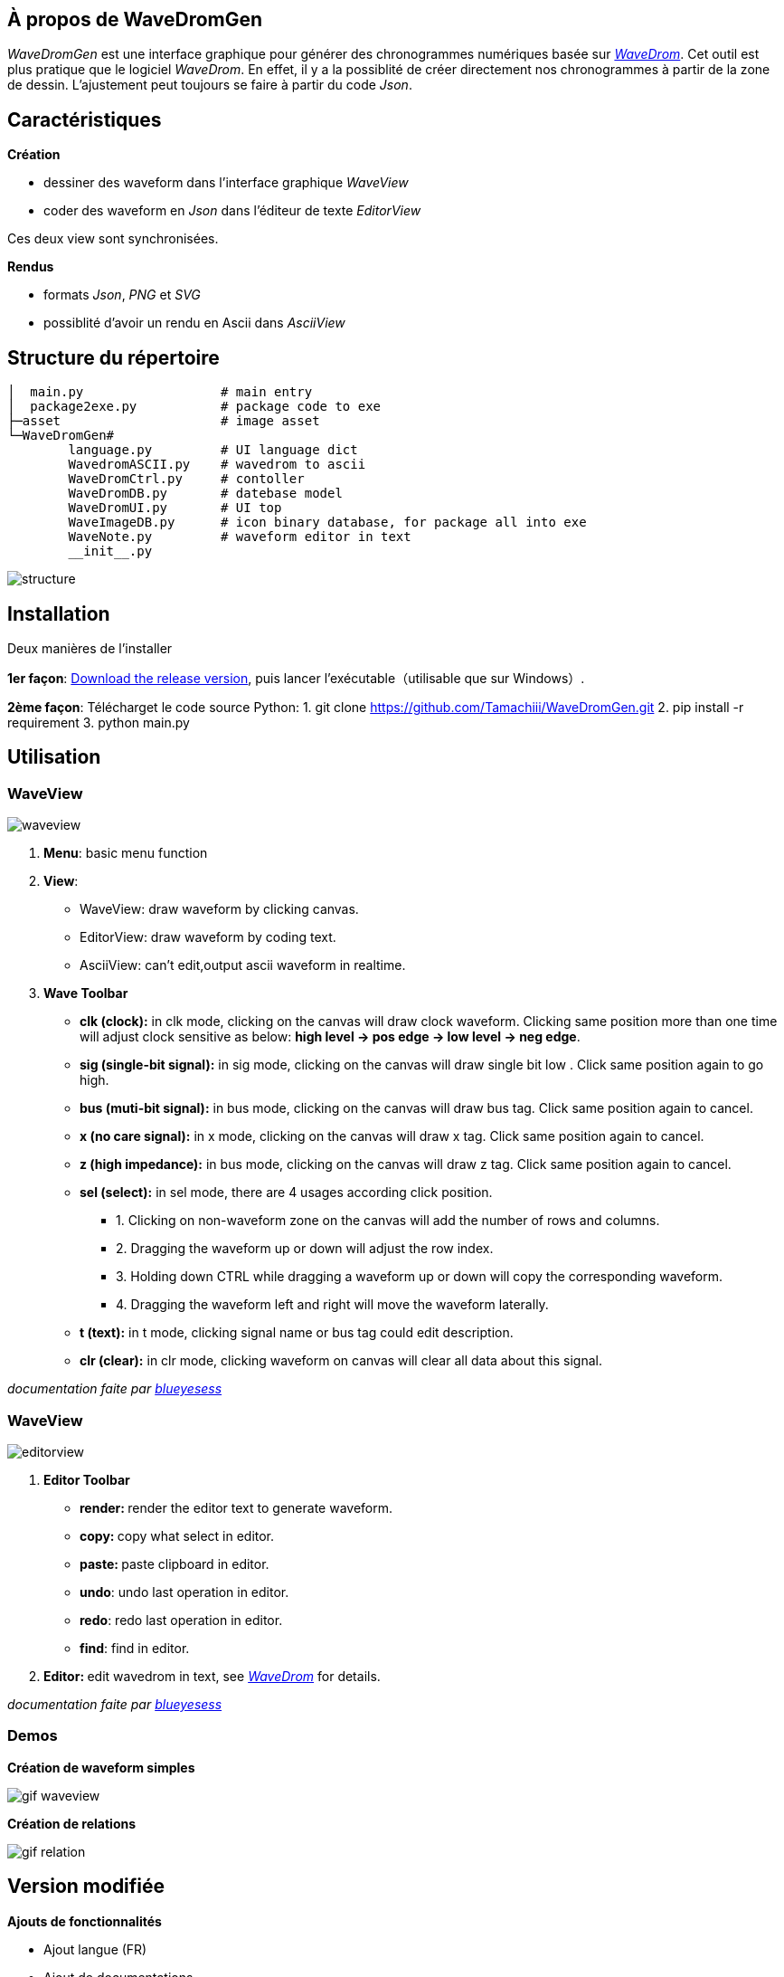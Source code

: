 == À propos de WaveDromGen

_WaveDromGen_ est une interface graphique pour générer des chronogrammes numériques basée sur https://wavedrom.com/[_WaveDrom_]. Cet outil est plus pratique que le logiciel _WaveDrom_. En effet, il y a la possiblité de créer directement nos chronogrammes à partir de la zone de dessin. L'ajustement peut toujours se faire à partir du code _Json_.

== Caractéristiques

**Création**

- dessiner des waveform dans l'interface graphique _WaveView_
- coder des waveform en _Json_ dans l'éditeur de texte _EditorView_

Ces deux view sont synchronisées.

**Rendus**

- formats _Json_, _PNG_ et _SVG_
- possiblité d'avoir un rendu en Ascii dans _AsciiView_

== Structure du répertoire

[source, wavejson]
----
│  main.py                  # main entry
│  package2exe.py           # package code to exe
├─asset                     # image asset
└─WaveDromGen# 
        language.py         # UI language dict
        WavedromASCII.py    # wavedrom to ascii
        WaveDromCtrl.py     # contoller
        WaveDromDB.py       # datebase model
        WaveDromUI.py       # UI top
        WaveImageDB.py      # icon binary database, for package all into exe
        WaveNote.py         # waveform editor in text
        __init__.py
----

image::asset/md/struct_en.png[structure]

== Installation

Deux manières de l'installer

**1er façon**: https://github.com/Tamachiii/WaveDromGen/releases/[Download the release version], puis lancer l'exécutable（utilisable que sur Windows）.


**2ème façon**: Télécharget le code source Python:
        1. git clone https://github.com/Tamachiii/WaveDromGen.git
        2. pip install -r requirement
        3. python main.py

== Utilisation

=== WaveView

image::asset/md/ui_wave.png[waveview]

1. **Menu**: basic menu function
2. **View**:
	- WaveView: draw waveform by clicking canvas.
	- EditorView: draw waveform by coding text.
	- AsciiView: can't edit,output ascii waveform in realtime.
3. **Wave Toolbar**
        - **clk (clock):** in clk mode, clicking on the canvas will draw clock waveform. Clicking same position more than one time will adjust clock sensitive as below: **high level -> pos edge -> low level -> neg edge**.
        - **sig (single-bit signal):** in sig mode, clicking on the canvas will draw single bit low . Click same position again to go high.
        - **bus (muti-bit signal):** in bus mode, clicking on the canvas will draw bus tag. Click same position again to cancel.
        - **x (no care signal):** in x mode, clicking on the canvas will draw x tag. Click same position again to cancel.
        - **z (high impedance):** in bus mode, clicking on the canvas will draw z tag. Click same position again to cancel.
        - **sel (select):** in sel mode, there are 4 usages according click position.
                * 1. Clicking on non-waveform zone on the canvas will add the number of rows and columns. 
                * 2. Dragging the waveform up or down will adjust the row index.
                * 3. Holding down CTRL while dragging a waveform up or down will copy the corresponding waveform.
                * 4. Dragging the waveform left and right will move the waveform laterally.
    - **t (text):** in t mode, clicking signal name or bus tag could edit description.
    - **clr (clear):** in clr mode, clicking waveform on canvas will clear all data about this signal.

_documentation faite par https://github.com/blueyesess/wavedromgen/commits?author=blueyesess[blueyesess]_

=== WaveView

image::asset/md/ui_editor.png[editorview]

4. **Editor Toolbar**
        - **render: ** render the editor text to generate waveform.
        - **copy: ** copy what select in editor.
        - **paste: ** paste clipboard in editor.
        - **undo**: undo last operation in editor.
        - **redo**: redo last operation in editor.
        - **find**: find in editor.
5. **Editor: ** edit wavedrom in text, see https://wavedrom.com/tutorial.html[_WaveDrom_] for details.

_documentation faite par https://github.com/blueyesess/wavedromgen/commits?author=blueyesess[blueyesess]_

=== Demos

**Création de waveform simples**

image::asset/md/ui_waveview.gif[gif waveview]

**Création de relations**

image::asset/md/ui_relation.gif[gif relation]

== Version modifiée

**Ajouts de fonctionnalités**

- Ajout langue (FR)
- Ajout de documentations
- Ajout de raccourcis
- Ajout attributs lenRow/lenCol pour la barre de statue
- Ajout barre de défilement dans WaveEditor
- Ajout d'un panneau de gestion des relations
- Ajout d'un panneau de gestion des périodes et phases

**Modifications**

- Modification du menu principal

**Problèmes résolus :**

- Fonctions "save", "saveAs" et "open"
        * Permet la sauvegarde même si c'est pour un fichier qui a été ouvert
        * Permet la sauvegarde sous... 
        * Permet l'ouverture sans problème d'un fichier Json
- Fonctions "delRow", "delCol", "copyRow"
        * Permet de revenir à un état par défaut à la fin de chaque action de ces modes
- lenRow < 1 ou lenCol < 1
        * Permet de laisser une ligne/colonne par défaut lorsque toutes sont supprimées
- Fonction "search" dans Editor
        * Redimensionnement de la fenêtre par langue corrigé
- Fonction MouseWheel dans img_view
        * Bind d'évenement "MouseWheel" par rapport à la dimension du canva pour défiler
- Fonction Annoter "relation"
        * Permet de continuer à utiliser d'autres modes après l'ajout de relation
- Fonction du curseur dans img_view
        * Permet au curseur de s'adapter en fonction de la dimension du canva
- Suppression des relations après le mode delRow
        * Modèle modifié (fichier ./WaveDromDB.py) : lorsque qu'une ligne qui contient des edges/relations est supprimée alors les relations en rapport avec ses edges sont supprimés eux aussi
- Fonction Annoter "edge"
        * Permet de vérifier la valeur entrée lors de la saisie du nom d'un edge